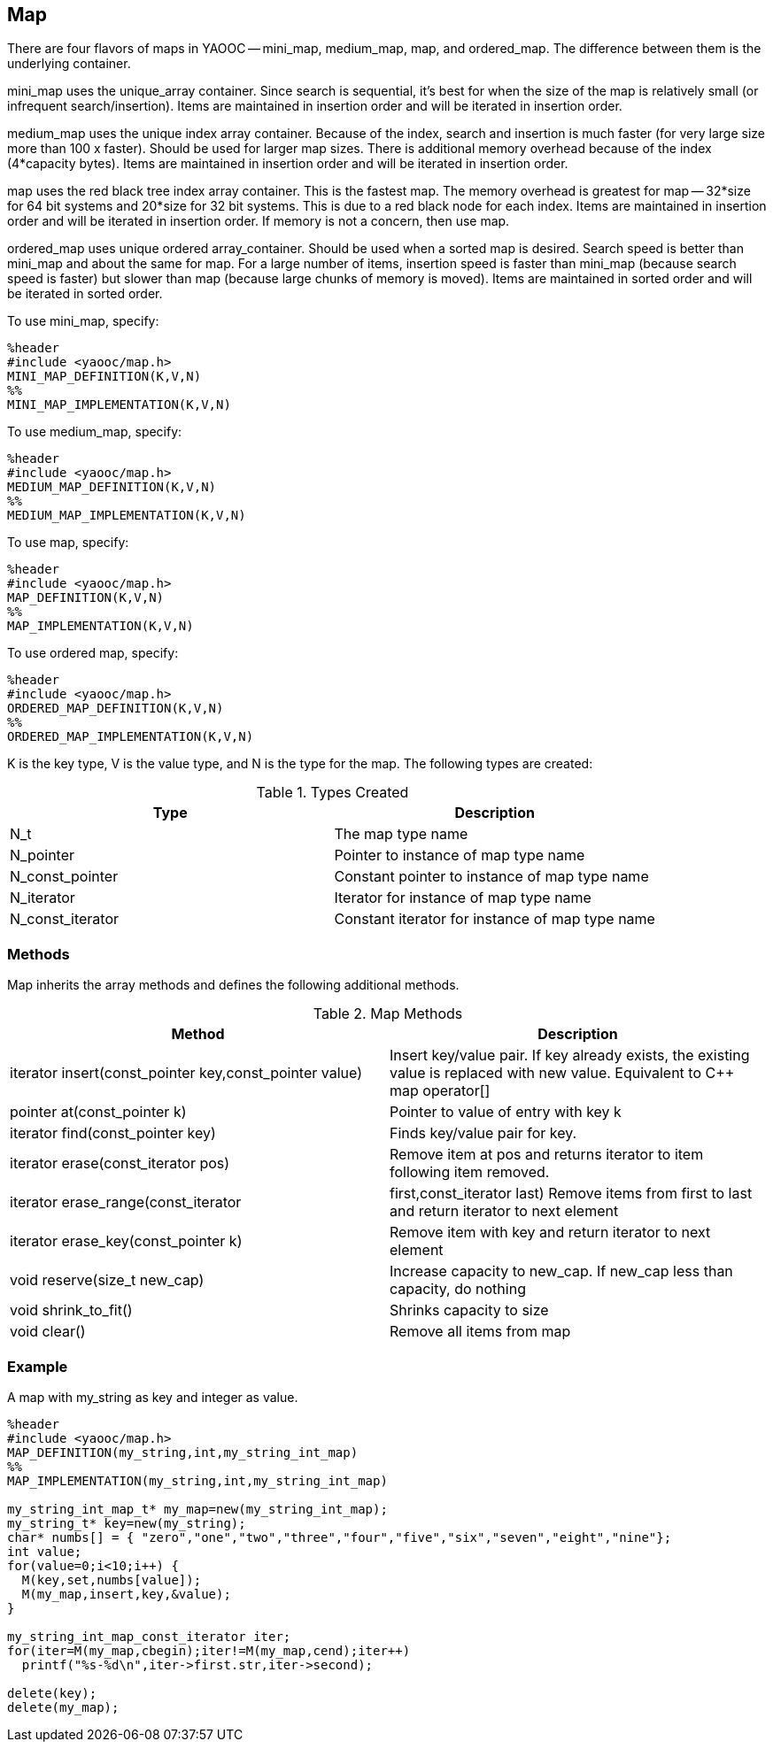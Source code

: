 == Map
There are four flavors of maps in YAOOC -- mini_map, medium_map, map, and ordered_map.
The difference between them is the underlying container.

mini_map uses the unique_array container.
Since search is sequential, it's best for when the size of the map is relatively small (or infrequent search/insertion).
Items are maintained in insertion order and will be iterated in insertion order.

medium_map uses the unique index array container.
Because of the index, search and insertion is much faster (for very large size more than 100 x faster).
Should be used for larger map sizes.
There is additional memory overhead because of the index (4*capacity bytes).
Items are maintained in insertion order and will be iterated in insertion order.

map uses the red black tree index array container.
This is the fastest map.
The memory overhead is greatest for map -- 32*size for 64 bit systems and 20*size for 32 bit systems.
This is due to a red black node for each index.
Items are maintained in insertion order and will be iterated in insertion order. If memory is not a concern, then use map.

ordered_map uses unique ordered array_container.
Should be used when a sorted map is desired.
Search speed is better than mini_map and about the same for map.
For a large number of items, insertion speed is faster than mini_map (because search speed is faster) but slower than map (because large chunks of memory is moved).
Items are maintained in sorted order and will be iterated in sorted order.

To use mini_map, specify:

[source,c]
---------------------------
%header
#include <yaooc/map.h>
MINI_MAP_DEFINITION(K,V,N)
%%
MINI_MAP_IMPLEMENTATION(K,V,N)
---------------------------

To use medium_map, specify:

[source,c]
---------------------------
%header
#include <yaooc/map.h>
MEDIUM_MAP_DEFINITION(K,V,N)
%%
MEDIUM_MAP_IMPLEMENTATION(K,V,N)
---------------------------
To use map, specify:

[source,c]
---------------------------
%header
#include <yaooc/map.h>
MAP_DEFINITION(K,V,N)
%%
MAP_IMPLEMENTATION(K,V,N)
---------------------------
To use ordered map, specify:

[source,c]
---------------------------
%header
#include <yaooc/map.h>
ORDERED_MAP_DEFINITION(K,V,N)
%%
ORDERED_MAP_IMPLEMENTATION(K,V,N)
---------------------------

K is the key type, V is the value type, and N is the type for the map. The following types are created:

.Types Created
[options="header"]
|====================================
|Type|Description
|N_t|The map type name
|N_pointer|Pointer to instance of map type name
|N_const_pointer|Constant pointer to instance of map type name
|N_iterator|Iterator for instance of map type name
|N_const_iterator|Constant iterator for instance of map type name
|====================================

=== Methods
Map inherits the array methods and defines the following additional methods.

.Map Methods
[options="header"]
|====================================
|Method|Description
|iterator insert(const_pointer key,const_pointer value)|Insert key/value pair.
If key already exists, the existing value is replaced with new value.
Equivalent to C++ map operator[]
|pointer at(const_pointer k)|Pointer to value of entry with key k
|iterator find(const_pointer key)|Finds key/value pair for key.
|iterator erase(const_iterator pos)|Remove item at pos and returns iterator to item following item removed.
|iterator erase_range(const_iterator|first,const_iterator last)	Remove items from first to last and return iterator to next element
|iterator erase_key(const_pointer k)|Remove item with key and return iterator to next element
|void reserve(size_t new_cap)|Increase capacity to new_cap. If new_cap less than capacity, do nothing
|void shrink_to_fit()|Shrinks capacity to size
|void clear()|Remove all items from map
|====================================

=== Example

A map with my_string as key and integer as value.

[source,c]
----------------------------
%header
#include <yaooc/map.h>
MAP_DEFINITION(my_string,int,my_string_int_map)
%%
MAP_IMPLEMENTATION(my_string,int,my_string_int_map)

my_string_int_map_t* my_map=new(my_string_int_map);
my_string_t* key=new(my_string);
char* numbs[] = { "zero","one","two","three","four","five","six","seven","eight","nine"};
int value;
for(value=0;i<10;i++) {
  M(key,set,numbs[value]);
  M(my_map,insert,key,&value);
}

my_string_int_map_const_iterator iter;
for(iter=M(my_map,cbegin);iter!=M(my_map,cend);iter++)
  printf("%s-%d\n",iter->first.str,iter->second);

delete(key);
delete(my_map);
----------------------------

